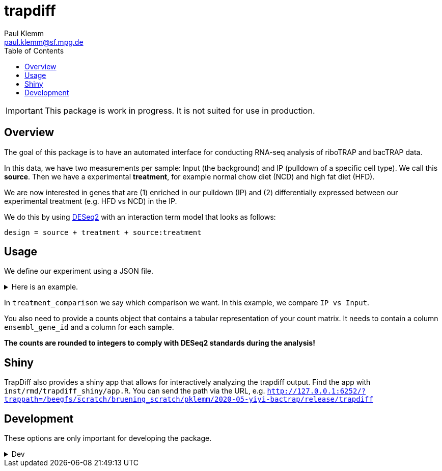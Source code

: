 = trapdiff
Paul Klemm <paul.klemm@sf.mpg.de>
:toc:
:repo: https://github.com/paulklemm/trapdiff
:releases: {repo}/releases/tag
:issues: {repo}/issues
:docs: https://pages.github.com/paulklemm/trapdiff
:images: images

IMPORTANT: This package is work in progress. It is not suited for use in production.

== Overview

The goal of this package is to have an automated interface for conducting RNA-seq analysis of riboTRAP and bacTRAP data.

In this data, we have two measurements per sample: Input (the background) and IP (pulldown of a specific cell type). We call this *source*.
Then we have a experimental *treatment*, for example normal chow diet (NCD) and high fat diet (HFD).

We are now interested in genes that are (1) enriched in our pulldown (IP) and (2) differentially expressed between our experimental treatment (e.g. HFD vs NCD) in the IP.

We do this by using link:https://bioconductor.org/packages/release/bioc/html/DESeq2.html[DESeq2] with an interaction term model that looks as follows:

```r
design = source + treatment + source:treatment
```

== Usage

We define our experiment using a JSON file.

.Here is an example.
[%collapsible]
====

```json
{
  "source": {
    "cd": [
      "cd1_ip_gfp",
      "cd2_ip_gfp",
      "cd3_ip_gfp",
      "cd4_ip_gfp",
      "cd1_input",
      "cd2_input",
      "cd3_input",
      "cd4_input"
    ],
    "hfd": [
      "hfd1_ip_gfp",
      "hfd2_ip_gfp",
      "hfd3_ip_gfp",
      "hfd4_ip_gfp",
      "hfd1_input",
      "hfd2_input",
      "hfd3_input",
      "hfd4_input"
    ]
  },
  "treatment": {
    "ip": [
      "cd1_ip_gfp",
      "cd2_ip_gfp",
      "cd3_ip_gfp",
      "cd4_ip_gfp",
      "hfd1_ip_gfp",
      "hfd2_ip_gfp",
      "hfd3_ip_gfp",
      "hfd4_ip_gfp"
    ],
    "input": [
      "cd1_input",
      "cd2_input",
      "cd3_input",
      "cd4_input",
      "hfd1_input",
      "hfd2_input",
      "hfd3_input",
      "hfd4_input"
    ]
  },
  "treatment_comparison": [
    "ip",
    "input"
  ],
  "source_comparison": [
    "hfd",
    "cd"
  ]
}
```

====

In `treatment_comparison` we say which comparison we want.
In this example, we compare `IP vs Input`.

You also need to provide a counts object that contains a tabular representation of your count matrix.
It needs to contain a column `ensembl_gene_id` and a column for each sample.

*The counts are rounded to integers to comply with DESeq2 standards during the analysis!*

== Shiny

TrapDiff also provides a shiny app that allows for interactively analyzing the trapdiff output.
Find the app with `inst/rmd/trapdiff_shiny/app.R`. You can send the path via the URL, e.g. `http://127.0.0.1:6252/?trappath=/beegfs/scratch/bruening_scratch/pklemm/2020-05-yiyi-bactrap/release/trapdiff`

== Development

These options are only important for developing the package.

.Dev
[%collapsible]
====

Shiny-App Dev-version
[source,r]
----
shiny::runApp("inst/rmd/trapdiff_shiny")
# Open with /?trappath=/beegfs/scratch/bruening_scratch/pklemm/2020-05-yiyi-bactrap/release/trapdiff to open a dataset
----

Debug the RMarkdown doc.

[source,r]
----
mywd <- getwd()
xaringan::infinite_moon_reader(
  moon = "inst/rmd/trapdiff/trapdiff.Rmd",
  cast_from = file.path(mywd, "inst", "rmd", "trapdiff"),
  params = list(
    path_config_json = paste0(mywd, "/trapdiff-debug/config.json"),
    biotypes_filter = "protein_coding",
    counts_min = 30,
    save_rds = TRUE,
    save_excel = TRUE,
    counts = trapdiff::get_test_counts_marta() %>%
      # Add empty columns to check if detection of these work
      dplyr::mutate(
        debug_sample_1 = 1,
        debug_sample_2 = 2
      )
  )
)
----

Anna's data

[source,r]
----
mywd <- getwd()
counts_data <- "/beegfs/scratch/bruening_scratch/pklemm/2017-10-anna7-ribotrap/nfcore-rnaseq-analysis/results/salmon/salmon_merged_gene_counts.csv" %>%
  readr::read_csv() %>%
  dplyr::rename(ensembl_gene_id = gene_id)
xaringan::infinite_moon_reader(
  moon = "inst/rmd/trapdiff/trapdiff.Rmd",
  cast_from = file.path(mywd, "inst", "rmd", "trapdiff"),
  params = list(
    path_config_json = paste0(mywd, "/trapdiff-debug/config_il6.json"),
    biotypes_filter = "protein_coding",
    debug_cache = TRUE,
    counts_min = 30,
    save_rds = TRUE,
    save_excel = TRUE,
    counts = counts_data
  )
)
----

Yiyi's data

[source,r]
----
mywd <- getwd()
counts_data <- "/beegfs/scratch/bruening_scratch/pklemm/2020-05-yiyi-bactrap/nfcore-rnaseq-pipeline/results/salmon/salmon_merged_gene_counts.csv" %>%
  readr::read_csv() %>%
  dplyr::rename(ensembl_gene_id = gene_id)

xaringan::infinite_moon_reader(
  moon = "inst/rmd/trapdiff/trapdiff.Rmd",
  cast_from = file.path(mywd, "inst", "rmd", "trapdiff"),
  params = list(
    path_config_json = paste0(mywd, "/trapdiff-debug/config_yiyi.json"),
    biotypes_filter = "protein_coding",
    counts_min = 30,
    save_rds = TRUE,
    save_excel = TRUE,
    counts = counts_data
  )
)
----

Alex' bacTRAP data

[source,r]
----
mywd <- getwd()
counts_data <- "/beegfs/scratch/bruening_scratch/pklemm/2019-02-alex-trap-nfcore/nfcore-rnaseq-pipeline/l10a/results/salmon/salmon_merged_gene_counts.csv" %>%
  readr::read_csv() %>%
  dplyr::rename(ensembl_gene_id = gene_id)

xaringan::infinite_moon_reader(
  moon = "inst/rmd/trapdiff/trapdiff.Rmd",
  cast_from = file.path(mywd, "inst", "rmd", "trapdiff"),
  params = list(
    path_config_json = paste0(mywd, "/trapdiff-debug/config_alex.json"),
    biotypes_filter = "protein_coding",
    counts_min = 30,
    save_rds = TRUE,
    save_excel = TRUE,
    counts = counts_data
  )
)
----

====

